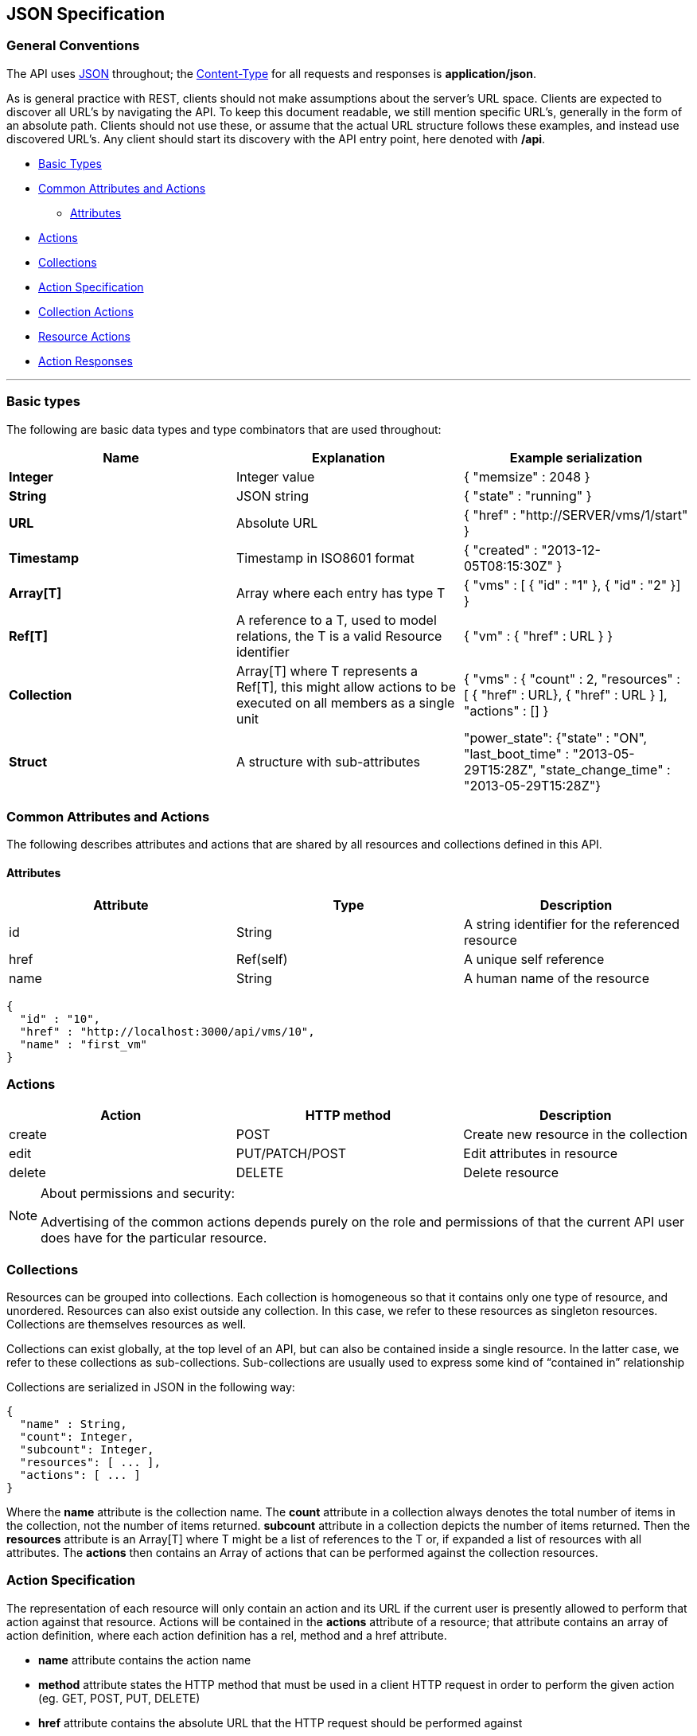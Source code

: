 
[[json-specification]]
== JSON Specification

[[general-conventions]]
=== General Conventions

The API uses http://www.json.org[JSON] throughout; the
http://www.w3.org/Protocols/rfc1341/4_Content-Type.html[Content-Type]
for all requests and responses is *application/json*.

As is general practice with REST, clients should not make assumptions
about the server's URL space. Clients are expected to discover all URL's
by navigating the API. To keep this document readable, we still mention
specific URL's, generally in the form of an absolute path. Clients
should not use these, or assume that the actual URL structure follows
these examples, and instead use discovered URL's. Any client should
start its discovery with the API entry point, here denoted with */api*.

* link:#basic-types[Basic Types]
* link:#common-attributes-and-actions[Common Attributes and Actions]
** link:#attributes[Attributes]
* link:#actions[Actions]
* link:#collections[Collections]
* link:#action-specification[Action Specification]
* link:#collection-actions[Collection Actions]
* link:#resource-actions[Resource Actions]
* link:#action-responses[Action Responses]

'''''

[[basic-types]]
=== Basic types

The following are basic data types and type combinators that are used
throughout:

[cols="<,<,<",options="header",]
|=======================================================================
|Name |Explanation |Example serialization
|*Integer* |Integer value|{ "memsize" : 2048 }
|*String* |JSON string |{ "state" : "running" }
|*URL* |Absolute URL |{ "href" : "http://SERVER/vms/1/start" }
|*Timestamp* |Timestamp in ISO8601 format |{ "created" : "2013-12-05T08:15:30Z" }
|*Array[T]* |Array where each entry has type T |{ "vms" : [ { "id" : "1" }, { "id" : "2" }] }
|*Ref[T]* |A reference to a T, used to model relations, the T is a valid Resource identifier |{ "vm" : { "href" : URL } }
|*Collection* |Array[T] where T represents a Ref[T], this might allow actions to be executed on all members as a single unit |{ "vms" : { "count" : 2, "resources" : [ { "href" : URL}, { "href" : URL } ], "actions" : [] }
|*Struct* |A structure with sub-attributes |"power_state": {"state" : "ON", "last_boot_time" : "2013-05-29T15:28Z", "state_change_time" : "2013-05-29T15:28Z"}
|=======================================================================

[[common-attributes-and-actions]]
=== Common Attributes and Actions

The following describes attributes and actions that are shared by all
resources and collections defined in this API.

[[attributes]]
==== Attributes

[cols="<,<,<",options="header",]
|======================================================================
|Attribute | Type | Description
|id | String | A string identifier for the referenced resource
|href | Ref(self) | A unique self reference
|name | String | A human name of the resource
|======================================================================


[source,json]
----
{
  "id" : "10",
  "href" : "http://localhost:3000/api/vms/10",
  "name" : "first_vm"
}
----

[[actions]]
=== Actions

[cols="<,<,<",options="header",]
|======================================================================
|Action | HTTP method | Description
|create | POST | Create new resource in the collection
|edit | PUT/PATCH/POST | Edit attributes in resource
|delete | DELETE | Delete resource
|======================================================================

[NOTE]
.About permissions and security:
====

Advertising of the common actions depends purely on the role and permissions
of that the current API user does have for the particular resource.
====

[[collections]]
=== Collections

Resources can be grouped into collections. Each collection is homogeneous so
that it contains only one type of resource, and unordered. Resources can also
exist outside any collection. In this case, we refer to these resources as
singleton resources. Collections are themselves resources as well.

Collections can exist globally, at the top level of an API, but can also be
contained inside a single resource. In the latter case, we refer to these
collections as sub-collections. Sub-collections are usually used to express some
kind of “contained in” relationship

Collections are serialized in JSON in the following way:

[source,json]
----
{
  "name" : String,
  "count": Integer,
  "subcount": Integer,
  "resources": [ ... ],
  "actions": [ ... ]
}
----

Where the *name* attribute is the collection name.  The
*count* attribute in a collection always denotes the total number of items in the
collection, not the number of items returned. *subcount* attribute in a collection
depicts the number of items returned.
Then the *resources* attribute is an Array[T] where T might be a list of
references to the T or, if expanded a list of resources with all attributes.
The *actions* then contains an Array of actions that can be performed against
the collection resources.

[[action-specification]]
=== Action Specification

The representation of each resource will only contain an action and its URL
if the current user is presently allowed to perform that action against that
resource. Actions will be contained in the *actions* attribute of a
resource; that attribute contains an array of action definition, where each
action definition has a rel, method and a href attribute.

* *name* attribute contains the action name
* *method* attribute states the HTTP method that must be used in a client
  HTTP request in order to perform the given action
  (eg. GET, POST, PUT, DELETE)
* *href* attribute contains the absolute URL that the HTTP request should
  be performed against
* *form* an optional attribute that references a JSON document which describes
  the resource attributes that can be provided in the message body when performing
  this action. This description will indicate which of those attributes are mandatory
  and which are optional.

[[collection-actions]]
=== Collection actions

The actions performed against a collection of resources, are in most cases
batch operations against multiple resources. The action request must include an
HTTP body with the action name and the list of resource representations that the
action will be performed against.

The resource representation might include the resource attributes as they can
change the way how the action is actually performed. In the example below, the
first service is retired immediately, versus the second being retired at a later date
with a retirement warning of 3 days.

Sample JSON request body for collection action:

----
POST /api/services
----

[source,json]
----
{
  "action": "retire",
  "resources" : [
    { "href" : "http://localhost:3000/api/services/101" },
    { "href" : "http://localhost:3000/api/services/102",
      "date" : "10/30/2015",
      "warn" : 3
    }
  ]
}
----

Actions in collection:

[source,json]
----
{
  "name" : String,
  "count": Integer,
  "resources": [ ... ],
  "actions": [
    {
      "name"   : "start",
      "method" : "post",
      "href"   : URL
    },
    {
      "name"   : "stop",
      "method" : "post",
      "href"   : URL
    },
    {
      "name"   : "suspend",
      "method" : "post",
      "href"   : URL
    },
    {
      "name"    : "edit",
      "method" : "post",
      "href"   : URL
    },
    {
      "name"    : "delete",
      "method" : "post",
      "href"   : URL
    },
    {
      "name"   : "delete",
      "method" : "delete",
      "href"   : URL
    }
  ]
}
----

[[resource-actions]]
=== Resource actions

An action performed against a given resource is always described in the
body of the HTTP request. The HTTP body could contain a list of resource
attributes that dictate how the state of the receiving resource is to be
changed once the action is performed. At minimum the JSON document in the
message body must contain the name of the action to be performed.

In cases where no attributes are required to perform an action the HTTP body
will contain an empty JSON document, in which case default values will be assigned
to the corresponding attributes.

Sample JSON request body for resource action:

----
POST /api/services/101
----

[source,json]
----
{
  "action"   : "retire",
  "resource" : { "date" : "10/30/2015", "warn" : 5 }
}
----


----
POST /api/vms/321
----

[source,json]
----
{
  "action"   : "start",
  "resource" : {}
}
----

or Simply:

[source,json]
----
{
  "action"   : "start"
}
----

Actions in a resource:

[source,json]
----
{
  "id"    : String,
  "href"  : Ref(self),
  "name"  : "resource human name",
  "actions" : [
    {
      "name"   : "edit",
      "method" : "post",
      "href"   : URL
    }
  ]
}
----

[[action-responses]]
=== Action Responses

When performing actions on resources, there are two types of responses that
one is to expect.

1. For actions that operate on the resource itself like a _create_ or _edit_, the
response is usually the updated resource. This includes creation of Provision or
Automate requests where the created /api/provision_requests and
/api/automation_requests gets returned.

2. For others like a _start_ or _stop_ action, the response includes an action result
for each targetted resource. An action result has the following construct in
the response:

[source,json]
----
{
  "results" : [
    {
      "success" : true | false,
      "message" : String,
      "href" : Ref[resource],
      "result" : Struct,
      "task_id" : Id,
      "task_href" : Ref[task]
    },
    ...
  ]
}
----

results being an array of action results as one or more resources could
be targeted in a request.

NOTE:
* success and message are always there.
* result is optional and would exist when an action results in data, i.e. policy resolve.
* href is populated for the resource being targeted by the action
* task_id and task_href are optional. They are defined when actions are run
asynchronously and a task is created, i.e. http://localhost:3000/api/tasks/:id which
can be monitored for action completion.

Other action specific attributes could also be returned in the the action result.

For tagging actions:

[source,json]
----
{
  "tag_category" : String,
  "tag_name" : String,
  "tag_href" : Ref[tags]
}
----

When executing actions on subcollections, like _policies_, _policy_profiles_
and _service_templates_, the following is also provided in the action
result:

[source,json]
----
{
  "<subcollection>_id" : Id,
  "<subcollection>_href" : Ref[subcollection]
}
----

